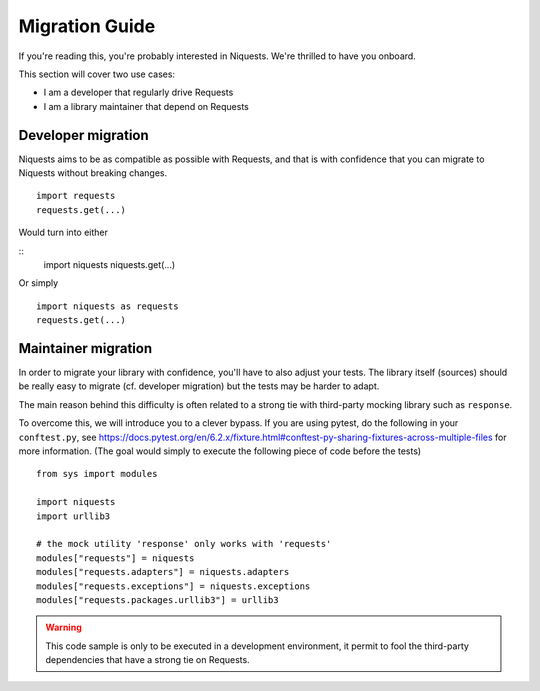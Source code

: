 .. _migrate:

Migration Guide
================

If you're reading this, you're probably interested in Niquests. We're thrilled to have
you onboard.

This section will cover two use cases:

- I am a developer that regularly drive Requests
- I am a library maintainer that depend on Requests

Developer migration
-------------------

Niquests aims to be as compatible as possible with Requests, and that is
with confidence that you can migrate to Niquests without breaking changes.

::

    import requests
    requests.get(...)

Would turn into either

::
    import niquests
    niquests.get(...)

Or simply

::

    import niquests as requests
    requests.get(...)


Maintainer migration
-------------------

In order to migrate your library with confidence, you'll have to also adjust your tests.
The library itself (sources) should be really easy to migrate (cf. developer migration)
but the tests may be harder to adapt.

The main reason behind this difficulty is often related to a strong tie with third-party
mocking library such as ``response``.

To overcome this, we will introduce you to a clever bypass. If you are using pytest, do the
following in your ``conftest.py``, see https://docs.pytest.org/en/6.2.x/fixture.html#conftest-py-sharing-fixtures-across-multiple-files
for more information. (The goal would simply to execute the following piece of code before the tests)

::

    from sys import modules

    import niquests
    import urllib3

    # the mock utility 'response' only works with 'requests'
    modules["requests"] = niquests
    modules["requests.adapters"] = niquests.adapters
    modules["requests.exceptions"] = niquests.exceptions
    modules["requests.packages.urllib3"] = urllib3

.. warning:: This code sample is only to be executed in a development environment, it permit to fool the third-party dependencies that have a strong tie on Requests.
